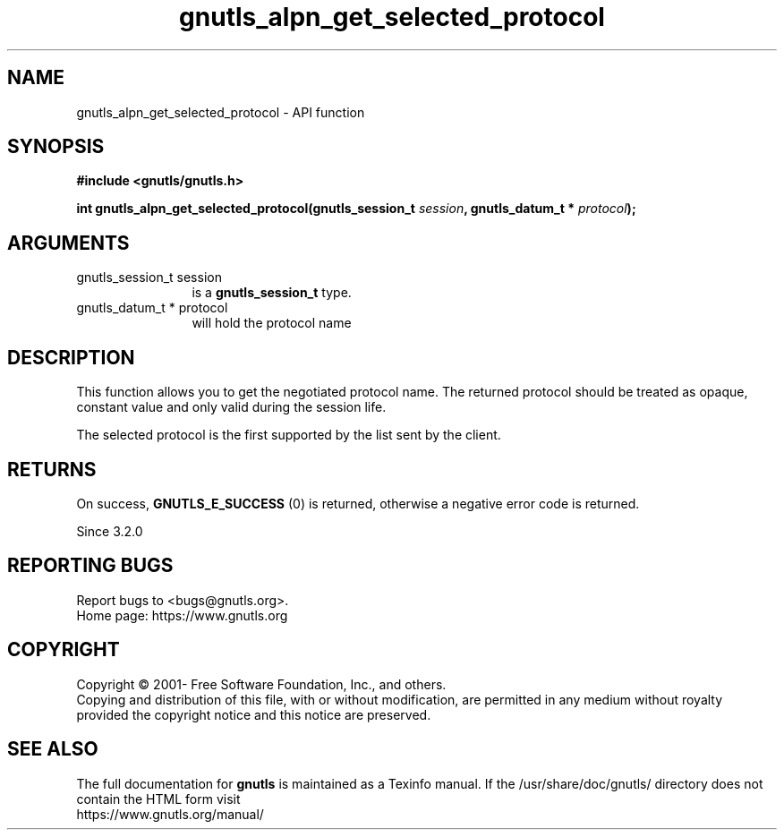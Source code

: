 .\" DO NOT MODIFY THIS FILE!  It was generated by gdoc.
.TH "gnutls_alpn_get_selected_protocol" 3 "3.7.2" "gnutls" "gnutls"
.SH NAME
gnutls_alpn_get_selected_protocol \- API function
.SH SYNOPSIS
.B #include <gnutls/gnutls.h>
.sp
.BI "int gnutls_alpn_get_selected_protocol(gnutls_session_t " session ", gnutls_datum_t * " protocol ");"
.SH ARGUMENTS
.IP "gnutls_session_t session" 12
is a \fBgnutls_session_t\fP type.
.IP "gnutls_datum_t * protocol" 12
will hold the protocol name
.SH "DESCRIPTION"
This function allows you to get the negotiated protocol name. The
returned protocol should be treated as opaque, constant value and
only valid during the session life.

The selected protocol is the first supported by the list sent
by the client.
.SH "RETURNS"
On success, \fBGNUTLS_E_SUCCESS\fP (0) is returned,
otherwise a negative error code is returned.

Since 3.2.0
.SH "REPORTING BUGS"
Report bugs to <bugs@gnutls.org>.
.br
Home page: https://www.gnutls.org

.SH COPYRIGHT
Copyright \(co 2001- Free Software Foundation, Inc., and others.
.br
Copying and distribution of this file, with or without modification,
are permitted in any medium without royalty provided the copyright
notice and this notice are preserved.
.SH "SEE ALSO"
The full documentation for
.B gnutls
is maintained as a Texinfo manual.
If the /usr/share/doc/gnutls/
directory does not contain the HTML form visit
.B
.IP https://www.gnutls.org/manual/
.PP
